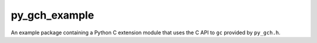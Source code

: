 .. long description for the py_gch_example example package

py_gch_example
==============

An example package containing a Python C extension module that uses the C API
to ``gc`` provided by ``py_gch.h``.